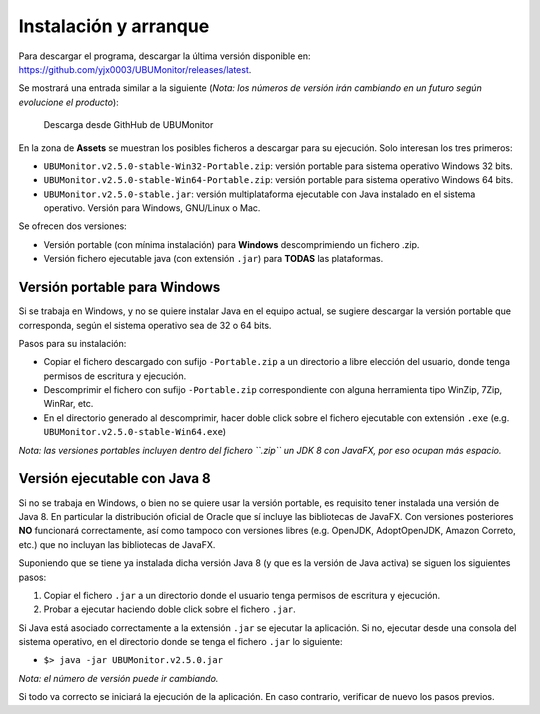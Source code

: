 Instalación y arranque
======================

Para descargar el programa, descargar la última versión disponible en: https://github.com/yjx0003/UBUMonitor/releases/latest.

Se mostrará una entrada similar a la siguiente (*Nota: los números de versión irán cambiando en un futuro según evolucione el producto*):

.. figure:: images/Release_Github.png
  :width: 600
  :alt: Última release en GitHub

  Descarga desde GithHub de UBUMonitor

En la zona de **Assets** se muestran los posibles ficheros a descargar para su ejecución. Solo interesan los tres primeros:

* ``UBUMonitor.v2.5.0-stable-Win32-Portable.zip``: versión portable para sistema operativo Windows 32 bits.
* ``UBUMonitor.v2.5.0-stable-Win64-Portable.zip``: versión portable para sistema operativo Windows 64 bits.
* ``UBUMonitor.v2.5.0-stable.jar``: versión multiplataforma ejecutable con Java instalado en el sistema operativo. Versión para Windows, GNU/Linux o Mac.

Se ofrecen dos versiones: 

* Versión portable (con mínima instalación) para **Windows** descomprimiendo un fichero .zip.
* Versión fichero ejecutable java (con extensión ``.jar``) para **TODAS** las plataformas.

Versión portable para Windows
-----------------------------

Si se trabaja en Windows, y no se quiere instalar Java en el equipo actual, se sugiere descargar la versión portable que corresponda, según el sistema operativo sea de 32 o 64 bits. 

Pasos para su instalación:

* Copiar el fichero descargado con sufijo ``-Portable.zip`` a un directorio a libre elección del usuario, donde tenga permisos de escritura y ejecución.
* Descomprimir el fichero con sufijo ``-Portable.zip`` correspondiente con alguna herramienta tipo WinZip, 7Zip, WinRar, etc.
* En el directorio generado al descomprimir, hacer doble click sobre el fichero ejecutable con extensión ``.exe`` (e.g. ``UBUMonitor.v2.5.0-stable-Win64.exe``)

*Nota: las versiones portables incluyen dentro del fichero ``.zip`` un JDK 8 con JavaFX, por eso ocupan más espacio.*

Versión ejecutable con Java 8
-----------------------------

Si no se trabaja en Windows, o bien no se quiere usar la versión portable, es requisito tener instalada una versión de Java 8. En particular la distribución oficial de Oracle que sí incluye las bibliotecas de JavaFX. Con versiones posteriores **NO** funcionará correctamente, así como tampoco con versiones libres (e.g. OpenJDK, AdoptOpenJDK, Amazon Correto, etc.) que no incluyan las bibliotecas de JavaFX.
 
Suponiendo que se tiene ya instalada dicha versión Java 8 (y que es la versión de Java activa) se siguen los siguientes pasos:

#. Copiar el fichero ``.jar`` a un directorio donde el usuario tenga permisos de escritura y ejecución.
#. Probar a ejecutar haciendo doble click sobre el fichero ``.jar``.  

Si Java está asociado correctamente a la extensión ``.jar`` se ejecutar la aplicación.
Si no, ejecutar desde una consola del sistema operativo, en el directorio donde se tenga el fichero ``.jar`` lo siguiente: 
   
* ``$> java -jar UBUMonitor.v2.5.0.jar``

*Nota: el número de versión puede ir cambiando.*

Si todo va correcto se iniciará la ejecución de la aplicación. En caso contrario, verificar de nuevo los pasos previos.